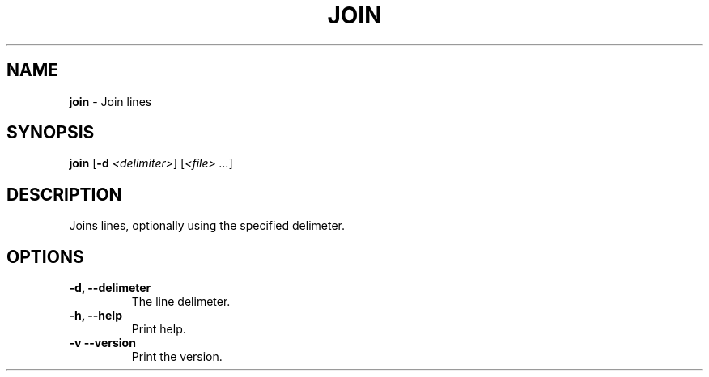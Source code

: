 .TH JOIN 1 2024-02-23 2.0.0 ""
.SH NAME
\fBjoin\fR \- Join lines
.SH SYNOPSIS
\fBjoin\fR [\fB-d\fR \fI<delimiter>\fR] [\fI<file> \.\.\.\fR]
.SH DESCRIPTION
Joins lines, optionally using the specified delimeter.
.SH OPTIONS
.TP
\fB\-d, \-\-delimeter\fR
The line delimeter\.
.TP
\fB\-h, \-\-help\fR
Print help\.
.TP
\fB\-v\, \-\-version\fR
Print the version\.
